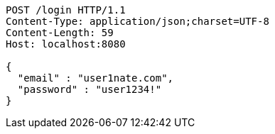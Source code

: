 [source,http,options="nowrap"]
----
POST /login HTTP/1.1
Content-Type: application/json;charset=UTF-8
Content-Length: 59
Host: localhost:8080

{
  "email" : "user1nate.com",
  "password" : "user1234!"
}
----